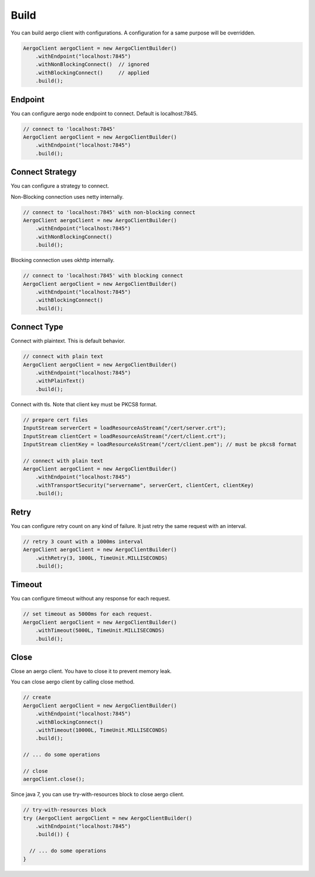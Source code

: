 Build
=====

You can build aergo client with configurations. A configuration for a same purpose will be overridden.

.. code-block:: java

  AergoClient aergoClient = new AergoClientBuilder()
      .withEndpoint("localhost:7845")
      .withNonBlockingConnect()  // ignored
      .withBlockingConnect()     // applied
      .build();

Endpoint
--------

You can configure aergo node endpoint to connect. Default is localhost:7845.

.. code-block:: java

  // connect to 'localhost:7845'
  AergoClient aergoClient = new AergoClientBuilder()
      .withEndpoint("localhost:7845")
      .build();

Connect Strategy
----------------

You can configure a strategy to connect.

Non-Blocking connection uses netty internally.

.. code-block:: java

  // connect to 'localhost:7845' with non-blocking connect
  AergoClient aergoClient = new AergoClientBuilder()
      .withEndpoint("localhost:7845")
      .withNonBlockingConnect()
      .build();

Blocking connection uses okhttp internally.

.. code-block:: java

  // connect to 'localhost:7845' with blocking connect
  AergoClient aergoClient = new AergoClientBuilder()
      .withEndpoint("localhost:7845")
      .withBlockingConnect()
      .build();

Connect Type
------------

Connect with plaintext. This is default behavior.

.. code-block:: java

  // connect with plain text
  AergoClient aergoClient = new AergoClientBuilder()
      .withEndpoint("localhost:7845")
      .withPlainText()
      .build();

Connect with tls. Note that client key must be PKCS8 format.

.. code-block:: java

  // prepare cert files
  InputStream serverCert = loadResourceAsStream("/cert/server.crt");
  InputStream clientCert = loadResourceAsStream("/cert/client.crt");
  InputStream clientKey = loadResourceAsStream("/cert/client.pem"); // must be pkcs8 format

  // connect with plain text
  AergoClient aergoClient = new AergoClientBuilder()
      .withEndpoint("localhost:7845")
      .withTransportSecurity("servername", serverCert, clientCert, clientKey)
      .build();

Retry
-----

You can configure retry count on any kind of failure. It just retry the same request with an interval.

.. code-block:: java

  // retry 3 count with a 1000ms interval
  AergoClient aergoClient = new AergoClientBuilder()
      .withRetry(3, 1000L, TimeUnit.MILLISECONDS)
      .build();

Timeout
-------

You can configure timeout without any response for each request.

.. code-block:: java

  // set timeout as 5000ms for each request.
  AergoClient aergoClient = new AergoClientBuilder()
      .withTimeout(5000L, TimeUnit.MILLISECONDS)
      .build();

Close
-----

Close an aergo client. You have to close it to prevent memory leak.

You can close aergo client by calling close method.

.. code-block:: java

  // create
  AergoClient aergoClient = new AergoClientBuilder()
      .withEndpoint("localhost:7845")
      .withBlockingConnect()
      .withTimeout(10000L, TimeUnit.MILLISECONDS)
      .build();

  // ... do some operations

  // close
  aergoClient.close();

Since java 7, you can use try-with-resources block to close aergo client.

.. code-block:: java

  // try-with-resources block
  try (AergoClient aergoClient = new AergoClientBuilder()
      .withEndpoint("localhost:7845")
      .build()) {

    // ... do some operations
  }